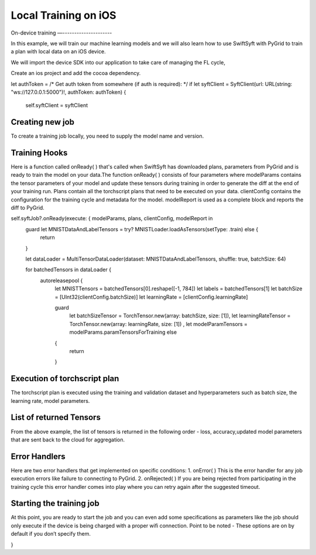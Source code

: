 Local Training on iOS
=====================

On-device training
—---------------------

In this example, we will train our machine learning models and we will also learn how to use SwiftSyft with PyGrid to train a plan with local data on an iOS device.

We will import the device SDK into our application to take care of managing the FL cycle,

Create an ios project and add the cocoa dependency.


.. code:: SwiftSyft
let authToken = /* Get auth token from somewhere (if auth is required): */
if let syftClient = SyftClient(url: URL(string: "ws://127.0.0.1:5000")!, authToken: authToken) {
  self.syftClient = syftClient

Creating new job
~~~~~~~~~~~~~~~~
To create a training job locally, you need to supply the model name and version.

.. code:: SwiftSyft
  self.syftJob = syftClient.newJob(modelName: "mnist", version: "1.0.0")

Training Hooks
~~~~~~~~~~~~~~
Here is a function called onReady( ) that's called when SwiftSyft has downloaded plans, parameters from PyGrid and is ready to train the model on your data.The function onReady( )
consists of four parameters where modelParams contains the tensor parameters of your model and update these tensors during training in order to generate the diff at the end of your training run. Plans contain all the torchscript plans that need to be executed on your data. clientConfig 
contains the configuration for the training cycle and metadata for the model. modelReport is used as a complete block and reports the diff to PyGrid.


.. code:: SwiftSyft
self.syftJob?.onReady(execute: { modelParams, plans, clientConfig, modelReport in
    guard let MNISTDataAndLabelTensors = try? MNISTLoader.loadAsTensors(setType: .train) else {
        return
    }

    let dataLoader = MultiTensorDataLoader(dataset: MNISTDataAndLabelTensors, shuffle: true, batchSize: 64)

    for batchedTensors in dataLoader {
      autoreleasepool {
          let MNISTTensors = batchedTensors[0].reshape([-1, 784])
          let labels = batchedTensors[1]
          let batchSize = [UInt32(clientConfig.batchSize)]
          let learningRate = [clientConfig.learningRate]

          guard
              let batchSizeTensor = TorchTensor.new(array: batchSize, size: [1]),
              let learningRateTensor = TorchTensor.new(array: learningRate, size: [1]) ,
              let modelParamTensors = modelParams.paramTensorsForTraining else
          {
              return
          }

Execution of torchscript plan
~~~~~~~~~~~~~~~~~~~~~~~~~~~~~
The torchscript plan is executed using the training and validation dataset and hyperparameters such as batch size, the learning rate, model parameters.

.. code:: SwiftSyft
          let result = plans["training_plan"]?.forward([TorchIValue.new(with: MNISTTensors),
                                                        TorchIValue.new(with: labels),
                                                        TorchIValue.new(with: batchSizeTensor),
                                                        TorchIValue.new(with: learningRateTensor),
                                                        TorchIValue.new(withTensorList: modelParamTensors)])
          guard let tensorResults = result?.tupleToTensorList() else {
              return
          }

List of returned Tensors
~~~~~~~~~~~~~~~~~~~~~~~~
From the above example, the list of tensors is returned in the following order - loss, accuracy,updated model parameters that are sent back to the cloud for aggregation.

.. code:: SwiftSyft
          let lossTensor = tensorResults[0]
          lossTensor.print()
          let loss = lossTensor.item()

          let accuracyTensor = tensorResults[1]
          accuracyTensor.print()

          // Get updated param tensors and update them in param tensors holder
          let param1 = tensorResults[2]
          let param2 = tensorResults[3]
          let param3 = tensorResults[4]
          let param4 = tensorResults[5]

          modelParams.paramTensorsForTraining = [param1, param2, param3, param4]

      }
    }

        let diffStateData = try plan.generateDiffData()
        modelReport(diffStateData)

  })

Error Handlers
~~~~~~~~~~~~~~
Here are two error handlers that get implemented on specific conditions: 1. onError( ) This is the error handler for any job execution errors like failure to connecting to PyGrid. 2. onRejected( ) If you are being rejected from participating in the training cycle this error handler comes into play where you can retry again after the suggested timeout.

.. code:: SwiftSyft
  self.syftJob?.onError(execute: { error in
    print(error)
  })

  self.syftJob?.onRejected(execute: { timeout in
      if let timeout = timeout {
          // Retry again after timeout
          print(timeout)
      }
  })



Starting the training job
~~~~~~~~~~~~~~~~~~~~~~~~~
At this point, you are ready to start the job and you can even add some specifications as parameters like the job should only execute if the device is being charged with a proper wifi connection. Point to be noted - These options are on by default if you don’t specify them.

.. code:: SwiftSyft
  self.syftJob?.start(chargeDetection: true, wifiDetection: true)
}
